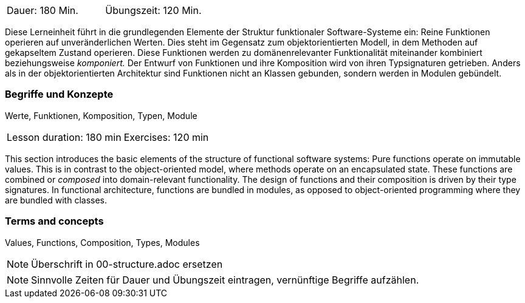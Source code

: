 // tag::DE[]
|===
| Dauer: 180 Min. | Übungszeit: 120 Min.
|===

Diese Lerneinheit führt in die grundlegenden Elemente der Struktur
funktionaler Software-Systeme ein: Reine Funktionen operieren auf
unveränderlichen Werten. Dies steht im Gegensatz zum objektorientierten
Modell, in dem Methoden auf gekapseltem Zustand operieren. Diese
Funktionen werden zu domänenrelevanter Funktionalität miteinander
kombiniert beziehungsweise _komponiert._ Der Entwurf von Funktionen und
ihre Komposition wird von ihren Typsignaturen getrieben. Anders als in
der objektorientierten Architektur sind Funktionen nicht an Klassen
gebunden, sondern werden in Modulen gebündelt.

=== Begriffe und Konzepte
Werte, Funktionen, Komposition, Typen, Module

// end::DE[]

// tag::EN[]
|===
| Lesson duration: 180 min | Exercises: 120 min
|===

This section introduces the basic elements of the structure of
functional software systems: Pure functions operate on immutable values.
This is in contrast to the object-oriented model, where methods operate
on an encapsulated state. These functions are combined or _composed_
into domain-relevant functionality. The design of functions and their
composition is driven by their type signatures. In functional
architecture, functions are bundled in modules, as opposed to
object-oriented programming where they are bundled with classes.

=== Terms and concepts
Values, Functions, Composition, Types, Modules
// end::EN[]


// tag::REMARK[]
[NOTE]
====
Überschrift in 00-structure.adoc ersetzen
====
// end::REMARK[]

// tag::REMARK[]
[NOTE]
====
Sinnvolle Zeiten für Dauer und Übungszeit eintragen, vernünftige Begriffe aufzählen.
====
// end::REMARK[]
